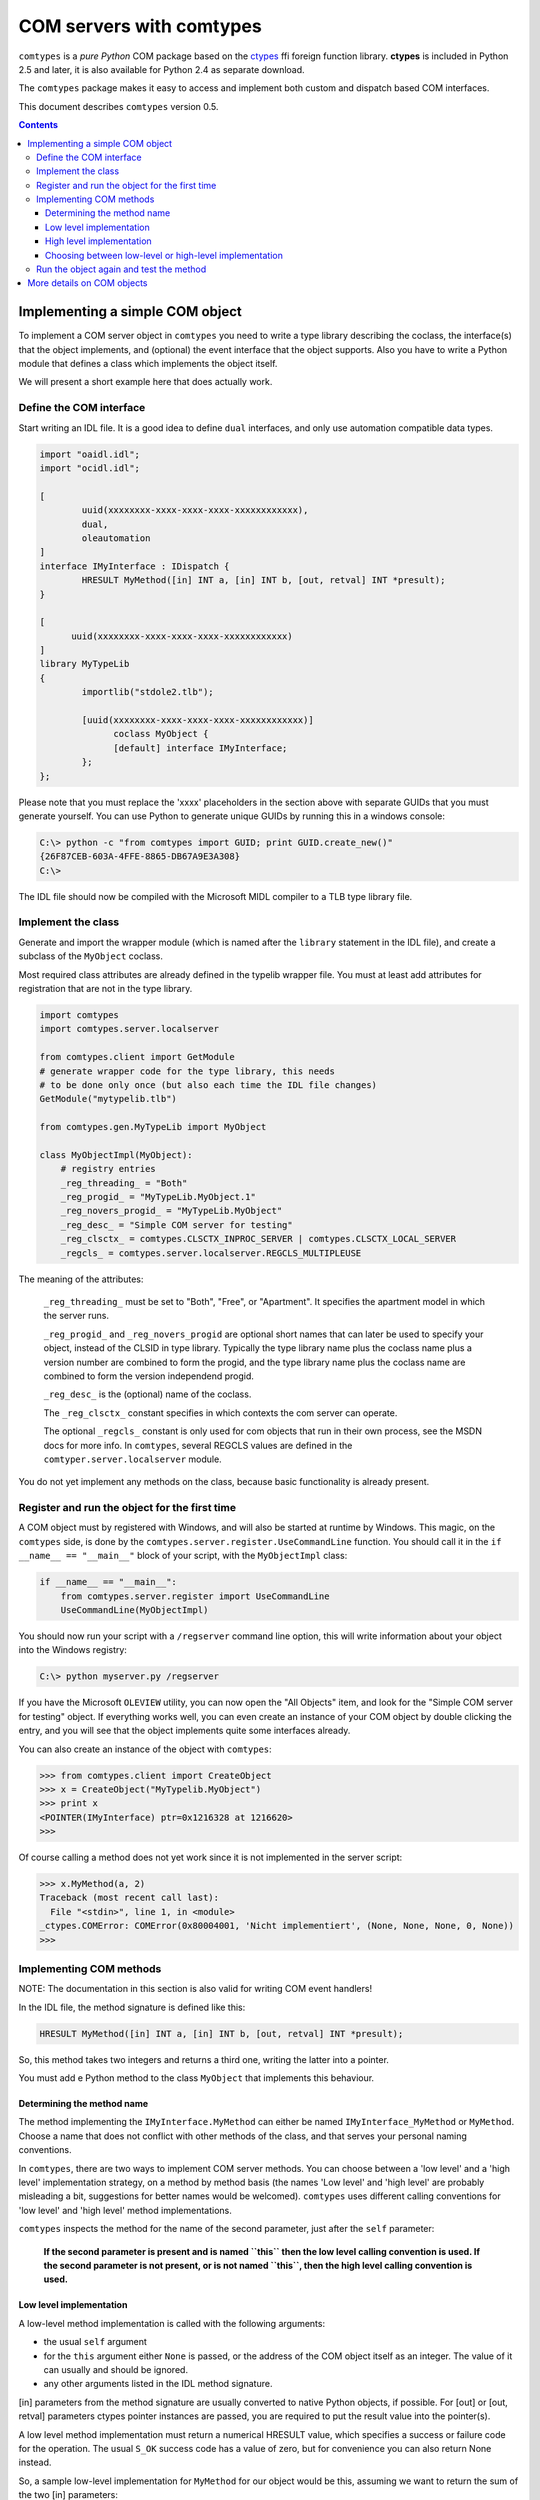 #########################
COM servers with comtypes
#########################

|comtypes| is a *pure Python* COM package based on the ctypes_ ffi
foreign function library.  **ctypes** is included in Python 2.5 and
later, it is also available for Python 2.4 as separate download.

The |comtypes| package makes it easy to access and implement both
custom and dispatch based COM interfaces.

This document describes |comtypes| version 0.5.

.. contents::

Implementing a simple COM object
********************************

To implement a COM server object in |comtypes| you need to write a type
library describing the coclass, the interface(s) that the object
implements, and (optional) the event interface that the object
supports.  Also you have to write a Python module that defines a class
which implements the object itself.

We will present a short example here that does actually work.

Define the COM interface
++++++++++++++++++++++++

Start writing an IDL file.  It is a good idea to define ``dual``
interfaces, and only use automation compatible data types.

.. sourcecode:: c

  import "oaidl.idl";
  import "ocidl.idl";

  [
          uuid(xxxxxxxx-xxxx-xxxx-xxxx-xxxxxxxxxxxx),
          dual,
          oleautomation
  ]
  interface IMyInterface : IDispatch {
          HRESULT MyMethod([in] INT a, [in] INT b, [out, retval] INT *presult);
  }

  [
  	uuid(xxxxxxxx-xxxx-xxxx-xxxx-xxxxxxxxxxxx)
  ]
  library MyTypeLib
  {
          importlib("stdole2.tlb");
  	
          [uuid(xxxxxxxx-xxxx-xxxx-xxxx-xxxxxxxxxxxx)]
  		coclass MyObject {
  		[default] interface IMyInterface;
          };
  };

Please note that you must replace the 'xxxx' placeholders in the
section above with separate GUIDs that you must generate yourself.
You can use Python to generate unique GUIDs by running this in a
windows console:

.. sourcecode:: shell

    C:\> python -c "from comtypes import GUID; print GUID.create_new()"
    {26F87CEB-603A-4FFE-8865-DB67A9E3A308}
    C:\> 

The IDL file should now be compiled with the Microsoft MIDL compiler to a
TLB type library file.


Implement the class
+++++++++++++++++++

Generate and import the wrapper module (which is named after the
``library`` statement in the IDL file), and create a subclass of the
``MyObject`` coclass.

Most required class attributes are already defined in the typelib
wrapper file.  You must at least add attributes for registration that
are not in the type library.

.. sourcecode:: python

  import comtypes
  import comtypes.server.localserver

  from comtypes.client import GetModule
  # generate wrapper code for the type library, this needs
  # to be done only once (but also each time the IDL file changes)
  GetModule("mytypelib.tlb")

  from comtypes.gen.MyTypeLib import MyObject

  class MyObjectImpl(MyObject):
      # registry entries
      _reg_threading_ = "Both"
      _reg_progid_ = "MyTypeLib.MyObject.1"
      _reg_novers_progid_ = "MyTypeLib.MyObject"
      _reg_desc_ = "Simple COM server for testing"
      _reg_clsctx_ = comtypes.CLSCTX_INPROC_SERVER | comtypes.CLSCTX_LOCAL_SERVER
      _regcls_ = comtypes.server.localserver.REGCLS_MULTIPLEUSE

The meaning of the attributes:

    ``_reg_threading_`` must be set to "Both", "Free", or "Apartment".
    It specifies the apartment model in which the server runs.

    ``_reg_progid_`` and ``_reg_novers_progid`` are optional short
    names that can later be used to specify your object, instead of
    the CLSID in type library.  Typically the type library name plus
    the coclass name plus a version number are combined to form the
    progid, and the type library name plus the coclass name are
    combined to form the version independend progid.

    ``_reg_desc_`` is the (optional) name of the coclass.

    The ``_reg_clsctx_`` constant specifies in which contexts the com
    server can operate.

    The optional ``_regcls_`` constant is only used for com objects
    that run in their own process, see the MSDN docs for more info.
    In |comtypes|, several REGCLS values are defined in the
    ``comtyper.server.localserver`` module.

You do not yet implement any methods on the class, because basic
functionality is already present.

Register and run the object for the first time
++++++++++++++++++++++++++++++++++++++++++++++

A COM object must by registered with Windows, and will also be started
at runtime by Windows.  This magic, on the |comtypes| side, is done by
the ``comtypes.server.register.UseCommandLine`` function.  You should
call it in the ``if __name__ == "__main__"`` block of your script,
with the ``MyObjectImpl`` class:

.. sourcecode:: python

    if __name__ == "__main__":
        from comtypes.server.register import UseCommandLine
        UseCommandLine(MyObjectImpl)

You should now run your script with a ``/regserver`` command line
option, this will write information about your object into the Windows
registry:

.. sourcecode:: shell

    C:\> python myserver.py /regserver

If you have the Microsoft ``OLEVIEW`` utility, you can now open the
"All Objects" item, and look for the "Simple COM server for testing"
object.  If everything works well, you can even create an instance of
your COM object by double clicking the entry, and you will see that
the object implements quite some interfaces already.

You can also create an instance of the object with |comtypes|:

.. sourcecode:: pycon

  >>> from comtypes.client import CreateObject
  >>> x = CreateObject("MyTypelib.MyObject")
  >>> print x
  <POINTER(IMyInterface) ptr=0x1216328 at 1216620>
  >>>

Of course calling a method does not yet work since it is not
implemented in the server script:

.. sourcecode:: pycon

  >>> x.MyMethod(a, 2)
  Traceback (most recent call last):
    File "<stdin>", line 1, in <module>
  _ctypes.COMError: COMError(0x80004001, 'Nicht implementiert', (None, None, None, 0, None))
  >>>

Implementing COM methods
++++++++++++++++++++++++

NOTE: The documentation in this section is also valid for writing
COM event handlers!

In the IDL file, the method signature is defined like this:

.. sourcecode:: c

    HRESULT MyMethod([in] INT a, [in] INT b, [out, retval] INT *presult);

So, this method takes two integers and returns a third one, writing
the latter into a pointer.

You must add e Python method to the class ``MyObject`` that implements
this behaviour.

Determining the method name
---------------------------

The method implementing the ``IMyInterface.MyMethod`` can either be
named ``IMyInterface_MyMethod`` or ``MyMethod``.  Choose a name that
does not conflict with other methods of the class, and that serves
your personal naming conventions.

In |comtypes|, there are two ways to implement COM server methods.
You can choose between a 'low level' and a 'high level' implementation
strategy, on a method by method basis (the names 'Low level' and 'high
level' are probably misleading a bit, suggestions for better names
would be welcomed).  |comtypes| uses different calling conventions for
'low level' and 'high level' method implementations.

|comtypes| inspects the method for the name of the second parameter,
just after the ``self`` parameter:

  **If the second parameter is present and is named ``this`` then the
  low level calling convention is used.  If the second parameter is
  not present, or is not named ``this``, then the high level calling
  convention is used.**


Low level implementation
------------------------

A low-level method implementation is called with the following arguments:

- the usual ``self`` argument

- for the ``this`` argument either ``None`` is passed, or the address
  of the COM object itself as an integer.  The value of it can usually
  and should be ignored.

- any other arguments listed in the IDL method signature.

[in] parameters from the method signature are usually converted to
native Python objects, if possible.  For [out] or [out, retval]
parameters ctypes pointer instances are passed, you are required to
put the result value into the pointer(s).

A low level method implementation must return a numerical HRESULT
value, which specifies a success or failure code for the operation.
The usual ``S_OK`` success code has a value of zero, but for
convenience you can also return None instead.

So, a sample low-level implementation for ``MyMethod`` for our object
would be this, assuming we want to return the sum of the two [in]
parameters:

.. sourcecode:: python

  ...
  class MyObjectImpl(MyObject):
  ...
      # Note the 'this' second parameter
      def MyMethod(self, this, a, b, presult):
          presult[0] = a + b
          return 0

High level implementation
-------------------------

A high-level method implementation is called with the following parameters:

- the usual ``self`` argument

- the [in] parameters from the IDL method signature.

If there is a single [out] or [out, retval] parameter, then the method
must return the result value; if there are more than one [out] or
[out, retval] parameters, then a tuple containing the correct number
must be returned.  If there are no [out] or [out, retval] parameters,
the return value does not matter and is ignored.

A sample high-level implementation for ``MyMethod`` is this:

.. sourcecode:: python

  class MyObjectImpl(MyObject):
  ...
      # Note: NO second 'this' parameter
      def MyMethod(self, a, b):
          return a + b

Choosing between low-level or high-level implementation
-------------------------------------------------------

Both implementation strategies have their own advantages and
disadvantages, so you should choose between them on a case by case
basis:

Low-level makes it easy to return special HRESULT values in the case
that your object requires it.

High-level is usually easier to write, and is compatible with the
normal calling convention that Python also chooses.  However, it is
more difficult to specify the HRESULT value to return in case you want
to communicate error codes to the caller.

Run the object again and test the method
++++++++++++++++++++++++++++++++++++++++

We can now create the object and test the implemented method:

.. sourcecode:: pycon

  >>> from comtypes.client import CreateObject
  >>> x = CreateObject("MyTypelib.MyObject")
  >>> print x
  <POINTER(IMyInterface) ptr=0x1216328 at 1216620>
  >>> print x.MyMethod(42, 5)
  47
  >>>

More details on COM objects
***************************

To be written...

.. |comtypes| replace:: ``comtypes``

.. _`WMI monikers`: http://www.microsoft.com/technet/scriptcenter/guide/sas_wmi_jgfx.mspx?mfr=true

.. _ctypes: http://starship.python.net/crew/theller/ctypes
